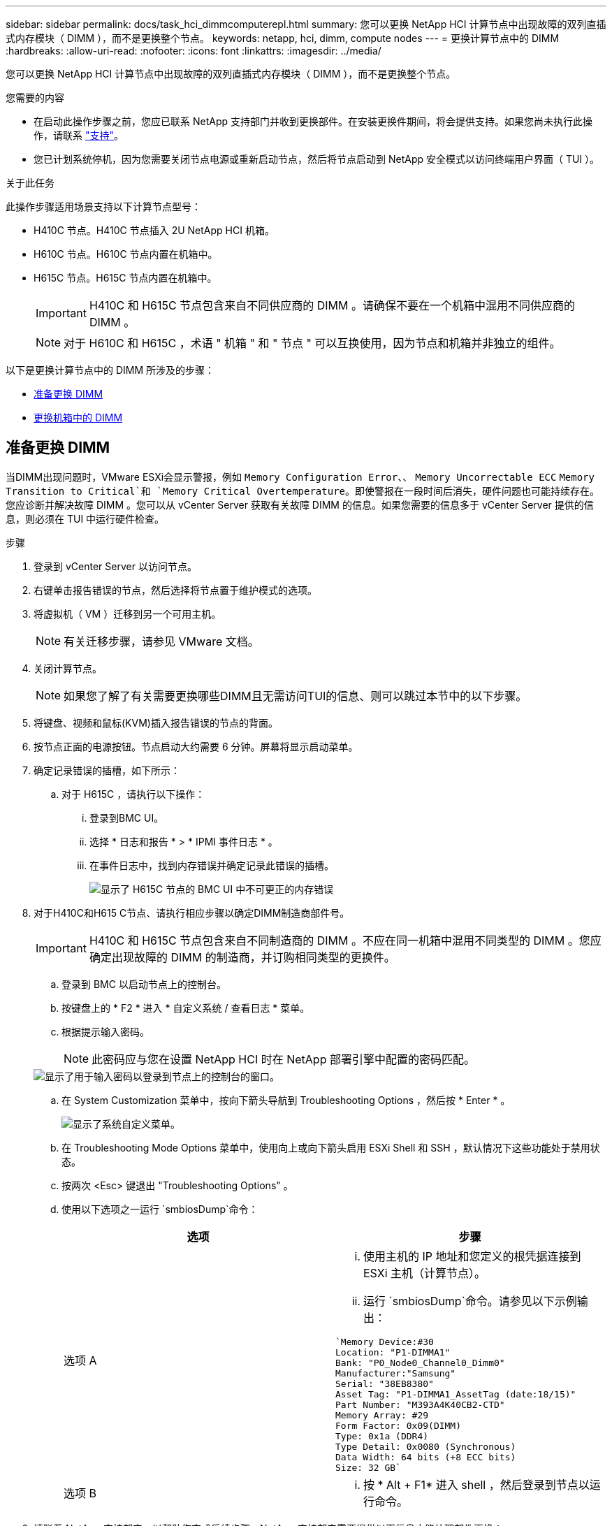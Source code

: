 ---
sidebar: sidebar 
permalink: docs/task_hci_dimmcomputerepl.html 
summary: 您可以更换 NetApp HCI 计算节点中出现故障的双列直插式内存模块（ DIMM ），而不是更换整个节点。 
keywords: netapp, hci, dimm, compute nodes 
---
= 更换计算节点中的 DIMM
:hardbreaks:
:allow-uri-read: 
:nofooter: 
:icons: font
:linkattrs: 
:imagesdir: ../media/


[role="lead"]
您可以更换 NetApp HCI 计算节点中出现故障的双列直插式内存模块（ DIMM ），而不是更换整个节点。

.您需要的内容
* 在启动此操作步骤之前，您应已联系 NetApp 支持部门并收到更换部件。在安装更换件期间，将会提供支持。如果您尚未执行此操作，请联系 https://www.netapp.com/us/contact-us/support.aspx["支持"^]。
* 您已计划系统停机，因为您需要关闭节点电源或重新启动节点，然后将节点启动到 NetApp 安全模式以访问终端用户界面（ TUI ）。


.关于此任务
此操作步骤适用场景支持以下计算节点型号：

* H410C 节点。H410C 节点插入 2U NetApp HCI 机箱。
* H610C 节点。H610C 节点内置在机箱中。
* H615C 节点。H615C 节点内置在机箱中。
+

IMPORTANT: H410C 和 H615C 节点包含来自不同供应商的 DIMM 。请确保不要在一个机箱中混用不同供应商的 DIMM 。

+

NOTE: 对于 H610C 和 H615C ，术语 " 机箱 " 和 " 节点 " 可以互换使用，因为节点和机箱并非独立的组件。



以下是更换计算节点中的 DIMM 所涉及的步骤：

* <<准备更换 DIMM>>
* <<更换机箱中的 DIMM>>




== 准备更换 DIMM

当DIMM出现问题时，VMware ESXi会显示警报，例如 `Memory Configuration Error`、、 `Memory Uncorrectable ECC` `Memory Transition to Critical`和 `Memory Critical Overtemperature`。即使警报在一段时间后消失，硬件问题也可能持续存在。您应诊断并解决故障 DIMM 。您可以从 vCenter Server 获取有关故障 DIMM 的信息。如果您需要的信息多于 vCenter Server 提供的信息，则必须在 TUI 中运行硬件检查。

.步骤
. 登录到 vCenter Server 以访问节点。
. 右键单击报告错误的节点，然后选择将节点置于维护模式的选项。
. 将虚拟机（ VM ）迁移到另一个可用主机。
+

NOTE: 有关迁移步骤，请参见 VMware 文档。

. 关闭计算节点。
+

NOTE: 如果您了解了有关需要更换哪些DIMM且无需访问TUI的信息、则可以跳过本节中的以下步骤。

. 将键盘、视频和鼠标(KVM)插入报告错误的节点的背面。
. 按节点正面的电源按钮。节点启动大约需要 6 分钟。屏幕将显示启动菜单。
. 确定记录错误的插槽，如下所示：
+
.. 对于 H615C ，请执行以下操作：
+
... 登录到BMC UI。
... 选择 * 日志和报告 * > * IPMI 事件日志 * 。
... 在事件日志中，找到内存错误并确定记录此错误的插槽。
+
image::h615c_bmc_memoryerror.png[显示了 H615C 节点的 BMC UI 中不可更正的内存错误]





. 对于H410C和H615 C节点、请执行相应步骤以确定DIMM制造商部件号。
+

IMPORTANT: H410C 和 H615C 节点包含来自不同制造商的 DIMM 。不应在同一机箱中混用不同类型的 DIMM 。您应确定出现故障的 DIMM 的制造商，并订购相同类型的更换件。

+
.. 登录到 BMC 以启动节点上的控制台。
.. 按键盘上的 * F2 * 进入 * 自定义系统 / 查看日志 * 菜单。
.. 根据提示输入密码。
+

NOTE: 此密码应与您在设置 NetApp HCI 时在 NetApp 部署引擎中配置的密码匹配。

+
image::node_console_step1.png[显示了用于输入密码以登录到节点上的控制台的窗口。]

.. 在 System Customization 菜单中，按向下箭头导航到 Troubleshooting Options ，然后按 * Enter * 。
+
image::node_console_step2.png[显示了系统自定义菜单。]

.. 在 Troubleshooting Mode Options 菜单中，使用向上或向下箭头启用 ESXi Shell 和 SSH ，默认情况下这些功能处于禁用状态。
.. 按两次 <Esc> 键退出 "Troubleshooting Options" 。
.. 使用以下选项之一运行 `smbiosDump`命令：
+
[cols="2*"]
|===
| 选项 | 步骤 


| 选项 A  a| 
... 使用主机的 IP 地址和您定义的根凭据连接到 ESXi 主机（计算节点）。
... 运行 `smbiosDump`命令。请参见以下示例输出：


[listing]
----
`Memory Device:#30
Location: "P1-DIMMA1"
Bank: "P0_Node0_Channel0_Dimm0"
Manufacturer:"Samsung"
Serial: "38EB8380"
Asset Tag: "P1-DIMMA1_AssetTag (date:18/15)"
Part Number: "M393A4K40CB2-CTD"
Memory Array: #29
Form Factor: 0x09(DIMM)
Type: 0x1a (DDR4)
Type Detail: 0x0080 (Synchronous)
Data Width: 64 bits (+8 ECC bits)
Size: 32 GB`
----


| 选项 B  a| 
... 按 * Alt + F1* 进入 shell ，然后登录到节点以运行命令。


|===


. 请联系 NetApp 支持部门，以帮助您完成后续步骤。NetApp 支持部门需要提供以下信息才能处理部件更换：
+
** 节点序列号
** 集群名称
** BMC UI中的系统事件日志(*日志和报告*>*IPMI事件日志*>*Download Event Logs*)
** 命令的输出 `smbiosDump`






== 更换机箱中的 DIMM

在实际卸下和更换机箱中出现故障的DIMM之前，请确保已执行所有link:task_hci_dimmcomputerepl.html#prepare-to-replace-the-dimm["准备步骤"]。


IMPORTANT: DIMM 应与从其卸下的插槽相同。

.步骤
. 关闭机箱或节点的电源。
+

NOTE: 对于 H610C 或 H615C 机箱，关闭机箱电源。对于 2U 四节点机箱中的 H410C 节点，请仅关闭具有故障 DIMM 的节点。

. 拔下电源线和网络缆线，小心地将节点或机箱滑出机架，然后将其放在防静电的平面上。
+

TIP: 考虑对缆线使用绞线。

. 打开机箱盖以更换 DIMM 之前，请启用防静电保护。
. 执行与您的节点型号相关的步骤：
+
[cols="2*"]
|===
| 节点型号 | 步骤 


| H410C  a| 
.. 通过将前面记下的插槽编号 /ID 与主板上的编号进行匹配来查找故障 DIMM 。以下是显示主板上 DIMM 插槽编号的示例图：
+
image::h410c_dimmslot.png[显示了 H410C 节点主板上的 DIMM 插槽编号。]

+
image::h410c_dimmslot_2.png[显示了 H410C 节点主板上 DIMM 插槽编号的特写视图。]

.. 将两个固定夹向外按，然后小心地将 DIMM 向上拉。下面是一个显示固定夹的示例图：
+
image::h410c_dimm_clips.png[显示了 H410C 节点中 DIMM 的固定夹。]

.. 正确安装更换用的 DIMM 。将 DIMM 正确插入插槽后，两个卡夹将锁定到位。
+

IMPORTANT: 确保您仅接触 DIMM 的后端。如果按压 DIMM 的其他部分，可能会导致硬件损坏。

.. 将节点安装在 NetApp HCI 机箱中，确保将其滑入到位时节点发出卡嗒声。




| H610C  a| 
.. 如下图所示提起盖板：
+
image::h610c_airflowcover.png[显示了 H610C 节点上抬起的盖板。]

.. 松开节点背面的四个蓝色锁定螺钉。以下是一个示例图，显示了两个锁定螺钉的位置；另外两个位于节点的另一侧：
+
image::h610c_lockscrews.png[显示了 H610C 节点背面的锁定螺钉。]

.. 卸下两个 PCI 卡挡片。
.. 卸下 GPU 和通风盖。
.. 通过将前面记下的插槽编号 /ID 与主板上的编号进行匹配来查找故障 DIMM 。以下是显示主板上 DIMM 插槽编号位置的示例图：
+
image::h610c_dimmslot.png[显示了 H610C 主板上的 DIMM 插槽编号。]

.. 将两个固定夹向外按，然后小心地将 DIMM 向上拉。
.. 正确安装更换用的 DIMM 。将 DIMM 正确插入插槽后，两个卡夹将锁定到位。
+

IMPORTANT: 确保您仅接触 DIMM 的后端。如果按压 DIMM 的其他部分，可能会导致硬件损坏。

.. 更换已卸下的所有组件： GPU ，气流盖板和 PCI 挡片。
.. 拧紧锁定螺钉。
.. 将外盖放回到节点上。
.. 将 H610C 机箱安装到机架中，确保将其滑入到位时机箱发出卡嗒声。




| H615C  a| 
.. 如下图所示提起盖板：
+
image::h615c_airflowcover.png[显示了 H615C 节点上抬起的盖板。]

.. 卸下 GPU （如果您的 H615C 节点安装了 GPU ）和通风盖。
+
image::h615c_gpu.png[显示了 H615C 节点上卸下的气流盖板。]

.. 通过将前面记下的插槽编号 /ID 与主板上的编号进行匹配来查找故障 DIMM 。以下是显示主板上 DIMM 插槽编号位置的示例图：
+
image::h615c_dimmslot.png[显示了 H615C 主板上的 DIMM 插槽编号。]

.. 将两个固定夹向外按，然后小心地将 DIMM 向上拉。
.. 正确安装更换用的 DIMM 。将 DIMM 正确插入插槽后，两个卡夹将锁定到位。
+

IMPORTANT: 确保您仅接触 DIMM 的后端。如果按压 DIMM 的其他部分，可能会导致硬件损坏。

.. 更换通风盖。
.. 将外盖放回到节点上。
.. 将 H610C 机箱安装到机架中，确保将其滑入到位时机箱发出卡嗒声。


|===
. 插入电源线和网络缆线。确保所有端口指示灯均已打开。
. 如果在安装节点时节点未自动启动，请按节点正面的电源按钮。
. 在 vSphere 中显示节点后，右键单击此名称并使此节点退出维护模式。
. 按如下所示验证硬件信息：
+
.. 登录到基板管理控制器（ Baseboard Management Controller ， BMC ） UI 。
.. 选择 * 系统 > 硬件信息 * ，然后检查列出的 DIMM 。




.下一步行动
节点恢复正常运行后，在 vCenter 中，检查摘要选项卡以确保内存容量符合预期。


NOTE: 如果 DIMM 安装不正确，则节点将正常运行，但内存容量低于预期。


TIP: 更换 DIMM 操作步骤后，您可以清除 vCenter 中硬件状态选项卡上的警告和错误。如果要擦除与所更换硬件相关的错误历史记录、可以执行此操作。 https://kb.vmware.com/s/article/2011531["了解更多信息。"^](英文)。



== 了解更多信息

* https://www.netapp.com/us/documentation/hci.aspx["NetApp HCI 资源页面"^]
* http://docs.netapp.com/sfe-122/index.jsp["SolidFire 和 Element 软件文档中心"^]

